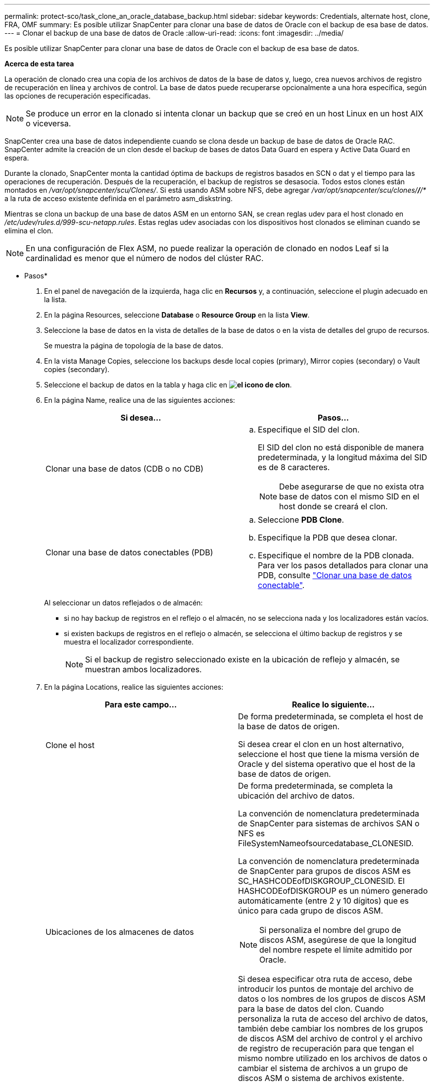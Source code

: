 ---
permalink: protect-sco/task_clone_an_oracle_database_backup.html 
sidebar: sidebar 
keywords: Credentials, alternate host, clone, FRA, OMF 
summary: Es posible utilizar SnapCenter para clonar una base de datos de Oracle con el backup de esa base de datos. 
---
= Clonar el backup de una base de datos de Oracle
:allow-uri-read: 
:icons: font
:imagesdir: ../media/


[role="lead"]
Es posible utilizar SnapCenter para clonar una base de datos de Oracle con el backup de esa base de datos.

*Acerca de esta tarea*

La operación de clonado crea una copia de los archivos de datos de la base de datos y, luego, crea nuevos archivos de registro de recuperación en línea y archivos de control. La base de datos puede recuperarse opcionalmente a una hora específica, según las opciones de recuperación especificadas.


NOTE: Se produce un error en la clonado si intenta clonar un backup que se creó en un host Linux en un host AIX o viceversa.

SnapCenter crea una base de datos independiente cuando se clona desde un backup de base de datos de Oracle RAC. SnapCenter admite la creación de un clon desde el backup de bases de datos Data Guard en espera y Active Data Guard en espera.

Durante la clonado, SnapCenter monta la cantidad óptima de backups de registros basados en SCN o dat y el tiempo para las operaciones de recuperación. Después de la recuperación, el backup de registros se desasocia. Todos estos clones están montados en _/var/opt/snapcenter/scu/Clones/_. Si está usando ASM sobre NFS, debe agregar _/var/opt/snapcenter/scu/clones/*/*/*_ a la ruta de acceso existente definida en el parámetro asm_diskstring.

Mientras se clona un backup de una base de datos ASM en un entorno SAN, se crean reglas udev para el host clonado en _/etc/udev/rules.d/999-scu-netapp.rules_. Estas reglas udev asociadas con los dispositivos host clonados se eliminan cuando se elimina el clon.


NOTE: En una configuración de Flex ASM, no puede realizar la operación de clonado en nodos Leaf si la cardinalidad es menor que el número de nodos del clúster RAC.

* Pasos*

. En el panel de navegación de la izquierda, haga clic en *Recursos* y, a continuación, seleccione el plugin adecuado en la lista.
. En la página Resources, seleccione *Database* o *Resource Group* en la lista *View*.
. Seleccione la base de datos en la vista de detalles de la base de datos o en la vista de detalles del grupo de recursos.
+
Se muestra la página de topología de la base de datos.

. En la vista Manage Copies, seleccione los backups desde local copies (primary), Mirror copies (secondary) o Vault copies (secondary).
. Seleccione el backup de datos en la tabla y haga clic en *image:../media/clone_icon.gif["el icono de clon"]*.
. En la página Name, realice una de las siguientes acciones:
+
|===
| Si desea... | Pasos... 


 a| 
Clonar una base de datos (CDB o no CDB)
 a| 
.. Especifique el SID del clon.
+
El SID del clon no está disponible de manera predeterminada, y la longitud máxima del SID es de 8 caracteres.

+

NOTE: Debe asegurarse de que no exista otra base de datos con el mismo SID en el host donde se creará el clon.





 a| 
Clonar una base de datos conectables (PDB)
 a| 
.. Seleccione *PDB Clone*.
.. Especifique la PDB que desea clonar.
.. Especifique el nombre de la PDB clonada. Para ver los pasos detallados para clonar una PDB, consulte link:../protect-sco/task_clone_a_pluggable_database.html["Clonar una base de datos conectable"^].


|===
+
Al seleccionar un datos reflejados o de almacén:

+
** si no hay backup de registros en el reflejo o el almacén, no se selecciona nada y los localizadores están vacíos.
** si existen backups de registros en el reflejo o almacén, se selecciona el último backup de registros y se muestra el localizador correspondiente.
+

NOTE: Si el backup de registro seleccionado existe en la ubicación de reflejo y almacén, se muestran ambos localizadores.



. En la página Locations, realice las siguientes acciones:
+
|===
| Para este campo... | Realice lo siguiente... 


 a| 
Clone el host
 a| 
De forma predeterminada, se completa el host de la base de datos de origen.

Si desea crear el clon en un host alternativo, seleccione el host que tiene la misma versión de Oracle y del sistema operativo que el host de la base de datos de origen.



 a| 
Ubicaciones de los almacenes de datos
 a| 
De forma predeterminada, se completa la ubicación del archivo de datos.

La convención de nomenclatura predeterminada de SnapCenter para sistemas de archivos SAN o NFS es FileSystemNameofsourcedatabase_CLONESID.

La convención de nomenclatura predeterminada de SnapCenter para grupos de discos ASM es SC_HASHCODEofDISKGROUP_CLONESID. El HASHCODEofDISKGROUP es un número generado automáticamente (entre 2 y 10 dígitos) que es único para cada grupo de discos ASM.


NOTE: Si personaliza el nombre del grupo de discos ASM, asegúrese de que la longitud del nombre respete el límite admitido por Oracle.

Si desea especificar otra ruta de acceso, debe introducir los puntos de montaje del archivo de datos o los nombres de los grupos de discos ASM para la base de datos del clon. Cuando personaliza la ruta de acceso del archivo de datos, también debe cambiar los nombres de los grupos de discos ASM del archivo de control y el archivo de registro de recuperación para que tengan el mismo nombre utilizado en los archivos de datos o cambiar el sistema de archivos a un grupo de discos ASM o sistema de archivos existente.



 a| 
Archivos de control
 a| 
De forma predeterminada, se completa la ruta de acceso al archivo de control.

Los archivos de control se ubican en el mismo grupo de discos ASM o sistema de archivos que los archivos de datos. Si desea anular la ruta de acceso del archivo de control, puede proporcionar otra ruta de acceso al archivo de control.


NOTE: El sistema de archivos o el grupo de discos ASM deben existir en el host.

De forma predeterminada, la cantidad de archivos de control será la misma que la de la base de datos de origen. Es posible modificar la cantidad de archivos de control, pero se requiere un mínimo de un archivo de control para clonar la base de datos.

Puede personalizar la ruta de acceso del archivo de control a otro sistema de archivos (existente) distinto del de la base de datos de origen.



 a| 
Rehacer registros
 a| 
De forma predeterminada, se completan el grupo de archivos, la ruta de acceso y el tamaño de los archivos de registro de recuperación.

Los registros de recuperación se ubican en el mismo grupo de discos ASM o sistema de archivos que los archivos de datos de la base de datos clonada. Si desea anular la ruta de acceso del archivo de registro de recuperación, puede personalizarla en otro sistema de archivos que no sea el de la base de datos de origen.


NOTE: El nuevo sistema de archivos o el grupo de discos ASM deben existir en el host.

De forma predeterminada, la cantidad de grupos de registros de recuperación, los archivos de registro de recuperación y sus tamaños serán los mismos que los de la base de datos de origen. Puede modificar los siguientes parámetros:

** Cantidad de grupos de registros de recuperación



NOTE: Se requiere un mínimo de dos grupos de registros de recuperación para clonar la base de datos.

** Los archivos de registro de recuperación en cada grupo y su ruta de acceso
+
Puede personalizar la ruta de acceso del archivo de registro de recuperación a otro sistema de archivos (existente) distinto del de la base de datos de origen.




NOTE: Se requiere un mínimo de un archivo de registro de recuperación en el grupo de registros de recuperación para clonar la base de datos.

** Tamaños del archivo del registro de recuperación


|===
. En la página Credentials, realice las siguientes acciones:
+
|===
| Para este campo... | Realice lo siguiente... 


 a| 
Nombre de credencial del usuario sys
 a| 
Seleccione la credencial que se usará para definir la contraseña de usuario sys de la base de datos clonada.

Si SQLNET.AUTHENTICATION_SERVICES está configurado como NONE en el archivo sqlnet.ora del host de destino, no debe seleccionar *Ninguno* como la credencial en la interfaz gráfica de usuario de SnapCenter.



 a| 
Nombre de credencial de la instancia de ASM
 a| 
Seleccione *Ninguno* si está activada la autenticación del SO para conectarse a la instancia de ASM en el host del clon.

De lo contrario, seleccione la credencial de Oracle ASM configurada con el usuario "stys" o un usuario con el privilegio "sasma" aplicable al host del clon.

|===
+
El inicio, el nombre de usuario y los detalles de grupo de Oracle se completan automáticamente desde la base de datos de origen. Es posible cambiar los valores según el entorno de Oracle del host donde se creará el clon.

. En la página PreOps, siga estos pasos:
+
.. Introduzca la ruta de acceso y los argumentos del script previo que desea ejecutar antes de la operación de clonado.
+
Debe almacenar el script previo en _/var/opt/snapcenter/spl/scripts_ o en cualquier carpeta dentro de esta ruta de acceso. De forma predeterminada, se completa la ruta de acceso _/var/opt/snapcenter/spl/scripts_. Si colocó el script en cualquier carpeta dentro de esta ruta de acceso, debe proporcionar la ruta de acceso completa hasta la carpeta donde está ubicado el script.

+
SnapCenter permite usar las variables de entorno predefinidas al ejecutar el script previo y script posterior. link:../protect-sco/predefined-environment-variables-prescript-postscript-clone.html["Leer más"^]

.. En la sección Database Parameter settings, modifique los valores de los parámetros de la base de datos completados automáticamente que se utilizan para inicializar la base de datos.
+
Para agregar parámetros adicionales, haga clic en *image:../media/add_policy_from_resourcegroup.gif[""]*.

+
Si está utilizando Oracle Standard Edition y la base de datos se está ejecutando en el modo de registro de archivo o desea restaurar una base de datos del redo log de archivo, agregue los parámetros y especifique la ruta de acceso.

+
*** ARCHIVO_DE_REGISTRO_DEST
*** LOG_ARCHIVE_DUPLEX_DEST
+

NOTE: El área de recuperación rápida (FRA) no se define en los parámetros de la base de datos completados automáticamente. Para configurar la FRA, añada los parámetros relacionados.

+

NOTE: El valor predeterminado de log_archive_dest_1 es $ORACLE_HOME/clone_sid, y los registros de archivos de la base de datos clonada se crearán en esta ubicación. Si eliminó el parámetro log_archive_dest_1, Oracle determina la ubicación del registro de archivos. Para definir una nueva ubicación para el registro de archivos, debe editar log_archive_dest_1, pero asegúrese de que el sistema de archivos o el grupo de discos existan y estén disponible en el host.



.. Haga clic en *Restablecer* para obtener la configuración predeterminada de los parámetros de la base de datos.


. En la página PostOps, *Recover database* y *Until Cancel* se seleccionan de forma predeterminada para realizar la recuperación de la base de datos clonada.
+
SnapCenter realiza la recuperación mediante el montaje del backup de registro más reciente que posee la secuencia ininterrumpida de archivos de registro después del backup de datos que se seleccionó para la clonado. El registro y el backup de datos deben estar en el almacenamiento principal para realizar la clonado en el almacenamiento principal y en el almacenamiento secundario para realizar la clonado en el almacenamiento secundario.

+
Las opciones *recuperar base de datos* y *hasta Cancelar* no se seleccionan si SnapCenter no encuentra las copias de seguridad de registro adecuadas. Puede proporcionar la ubicación del archivo de registro externo si la copia de seguridad del registro no está disponible en *especificar ubicaciones de archivo de registro externo*. Se pueden especificar varias ubicaciones del registro.

+

NOTE: Si desea clonar una base de datos de origen configurada para admitir FRA y Oracle Managed Files (OMF), el destino del registro para la recuperación también debe respetar la estructura de directorios de OMF.

+
La página PostOps no se muestra si la base de datos de origen es una base de datos Data Guard en espera o Active Data Guard en espera. Para bases de datos Data Guard en espera o Active Data Guard en espera, SnapCenter no ofrece la opción de seleccionar el tipo de recuperación en la interfaz gráfica de usuario de SnapCenter, pero la base de datos se recupera con el tipo de recuperación Until Cancel sin aplicar ningún registro.

+
|===
| Nombre del campo | Descripción 


 a| 
Hasta Cancelar
 a| 
SnapCenter realiza la recuperación mediante el montaje del backup de registro más reciente con la secuencia ininterrumpida de archivos de registro después de ese backup de datos que se seleccionó para la clonado. La base de datos clonada se recupera hasta el archivo de registro faltante o dañado.



 a| 
Fecha y hora
 a| 
SnapCenter recupera la base de datos hasta la fecha y la hora especificadas. El formato aceptado es mm/dd/yyyy hh:mm:ss


NOTE: La hora puede especificarse en formato de 24 horas.



 a| 
Until SCN (número de cambio de sistema)
 a| 
SnapCenter recupera la base de datos hasta un SCN especificado.



 a| 
Especifique las ubicaciones de los registros de archivos externos
 a| 
Si la base de datos se ejecuta en modo ARCHIVELOG, SnapCenter identifica y monta el número óptimo de backups de registros según el SCN especificado o la fecha y hora seleccionadas.

También es posible especificar la ubicación del registro de archivos externo.


NOTE: SnapCenter no identifica ni monta automáticamente los backups de registros si seleccionó hasta Cancel.



 a| 
Crear nuevo DBID
 a| 
De forma predeterminada *la casilla de verificación Crear nuevo DBID* está activada para generar un número único (DBID) para la base de datos clonada que lo diferencia de la base de datos de origen.

Desactive la casilla de comprobación si desea asignar el DBID de la base de datos de origen a la base de datos clonada. En esta situación, si desea registrar la base de datos clonada en el catálogo de RMAN externo donde la base de datos de origen ya está registrada, se produce un error en la operación.



 a| 
Crear archivo temporal para tablespace temporal
 a| 
Seleccione la casilla de comprobación si desea crear un archivo tempfile para el espacio de tabla temporal predeterminado de la base de datos clonada.

Si no está seleccionada la casilla de comprobación, se creará el clon de la base de datos sin el archivo tempfile.



 a| 
Introduzca las entradas de sql que se van a aplicar al crear el clon
 a| 
Agregue las entradas sql que desee aplicar al crear el clon.



 a| 
Introduzca los scripts que se ejecutarán después de la operación de clonado
 a| 
Especifique la ruta de acceso y los argumentos del script posterior que desea ejecutar después de la operación de clonado.

Debe almacenar el script posterior en _/var/opt/snapcenter/spl/scripts_ o en cualquier carpeta dentro de esta ruta de acceso. De forma predeterminada, se completa la ruta de acceso _/var/opt/snapcenter/spl/scripts_.

Si colocó el script en cualquier carpeta dentro de esta ruta de acceso, debe proporcionar la ruta de acceso completa hasta la carpeta donde está ubicado el script.


NOTE: Si se produce un error en la operación de clonado, los scripts posteriores no se ejecutarán y las actividades de limpieza se desencadenarán directamente.

|===
. En la página Notification, en la lista desplegable *Email preference*, seleccione los escenarios en los que desea enviar los correos electrónicos.
+
También debe especificar las direcciones de correo electrónico del remitente y los destinatarios, así como el asunto del correo. Si desea adjuntar el informe de la operación de clonado realizada, seleccione *Adjuntar informe de trabajo*.

+

NOTE: Para las notificaciones de correo electrónico, se deben haber especificado los detalles del servidor SMTP desde la interfaz gráfica de usuario o desde el comando de PowerShell Set-SmSmtpServer.

. Revise el resumen y, a continuación, haga clic en *Finalizar*.
+

NOTE: Al realizar una recuperación como parte de la operación de creación de un clon, incluso si se producen errores en la recuperación, el clon se crea con una advertencia. Es posible realizar una recuperación manual de este clon para que la base de datos del clon pase a un estado consistente.

. Supervise el progreso de la operación haciendo clic en *Monitor* > *Jobs*.


*resultado*

Después de clonar la base de datos, es posible actualizar la página de recursos para que enumere la base de datos clonada como uno de los recursos disponibles para realizar backups. La base de datos clonada puede protegerse como cualquier otra base de datos con el flujo de trabajo de backup estándar, o bien puede incluirse en un grupo de recursos (recientemente creado o existente). La base de datos clonada puede volver a clonarse (clon de clones).

Después de clonar, no debe cambiar nunca el nombre de la base de datos clonada.


NOTE: Si no realizó la recuperación durante la clonado, se pueden producir errores en el backup de la base de datos clonada debido a una recuperación incorrecta, y es posible que deba realizar una recuperación manual. También se pueden producir errores en el backup de registro si la ubicación predeterminada que se completó para los registros de archivos es un almacenamiento de terceros o si el sistema de almacenamiento no está configurado con SnapCenter.

En la instalación de AIX, puede utilizar el mandato lkdev para bloquear y el mandato rendev para cambiar el nombre de los discos en los que residió la base de datos clonada.

El bloqueo o cambio de nombre de dispositivos no afectará a la operación de eliminación de clones. En el caso de diseños LVM de AIX construidos en dispositivos SAN, el cambio de nombre de dispositivos no será compatible con los dispositivos SAN clonados.

*Más información*

* https://["La restauración o el clonado producen errores con el mensaje de error ORA-00308"^]
* https://["Error al recuperar una base de datos clonada"^]
* https://["Parámetros personalizables para operaciones de backup, restauración y clonado en sistemas AIX"^]

